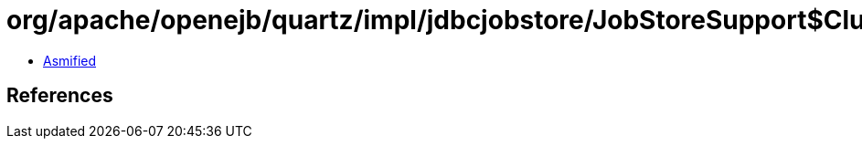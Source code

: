= org/apache/openejb/quartz/impl/jdbcjobstore/JobStoreSupport$ClusterManager.class

 - link:JobStoreSupport$ClusterManager-asmified.java[Asmified]

== References

